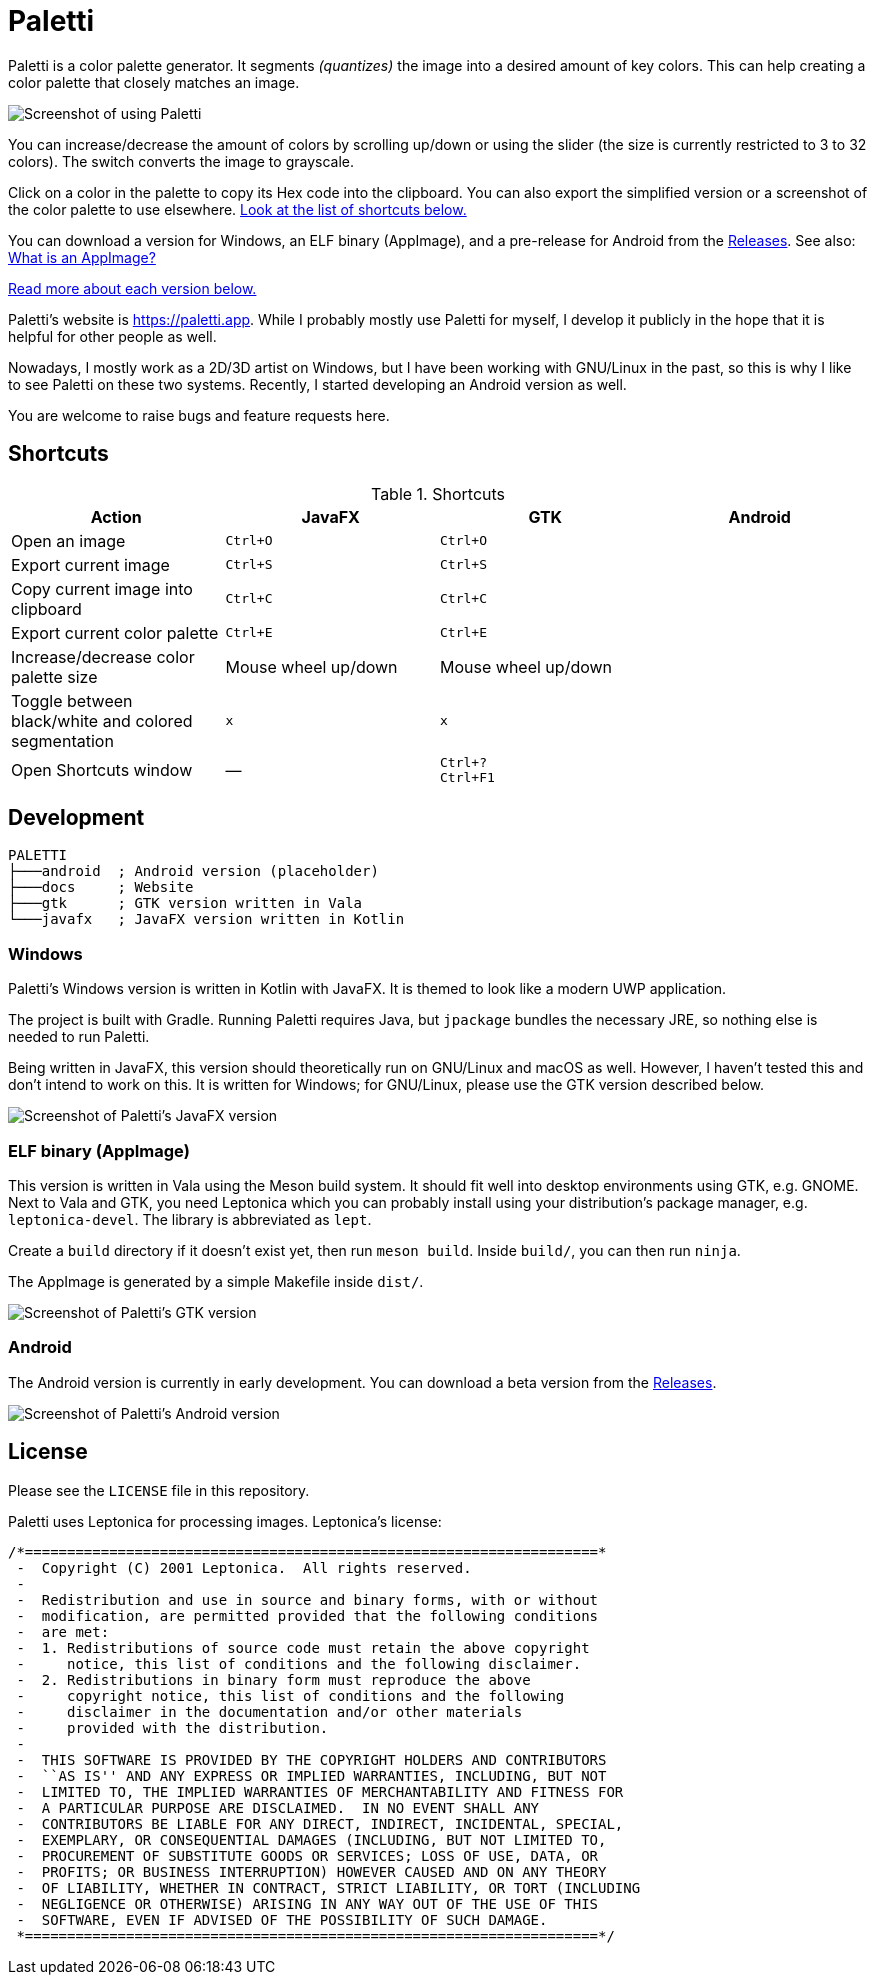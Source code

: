 = Paletti
:imagesdir: docs/images

Paletti is a color palette generator.
It segments _(quantizes)_ the image into a desired amount of key colors.
This can help creating a color palette that closely matches an image.

image::Paletti.gif[Screenshot of using Paletti]

You can increase/decrease the amount of colors by scrolling up/down or using the slider (the size is currently restricted to 3 to 32 colors).
The switch converts the image to grayscale.

Click on a color in the palette to copy its Hex code into the clipboard.
You can also export the simplified version or a screenshot of the color palette to use elsewhere.
<<Shortcuts,Look at the list of shortcuts below.>>

You can download a version for Windows, an ELF binary (AppImage), and a pre-release for Android from the https://github.com/Eroica/Paletti/releases[Releases].
See also: https://docs.appimage.org/user-guide/faq.html[What is an AppImage?]

<<Development,Read more about each version below.>>

Paletti's website is https://paletti.app.
While I probably mostly use Paletti for myself, I develop it publicly in the hope that it is helpful for other people as well.

Nowadays, I mostly work as a 2D/3D artist on Windows, but I have been working with GNU/Linux in the past, so this is why I like to see Paletti on these two systems. Recently, I started developing an Android version as well.

You are welcome to raise bugs and feature requests here.

== Shortcuts

.Shortcuts
|===
|Action |JavaFX |GTK |Android

|Open an image
|`Ctrl+O`
|`Ctrl+O`
|

|Export current image
|`Ctrl+S`
|`Ctrl+S`
|

|Copy current image into clipboard
|`Ctrl+C`
|`Ctrl+C`
|

|Export current color palette
|`Ctrl+E`
|`Ctrl+E`
|

|Increase/decrease color palette size
|Mouse wheel up/down
|Mouse wheel up/down
|

|Toggle between black/white and colored segmentation
|`x`
|`x`
|

|Open Shortcuts window
|—
|`Ctrl+?` +
`Ctrl+F1`
|
|===

== Development



....
PALETTI
├───android  ; Android version (placeholder)
├───docs     ; Website
├───gtk      ; GTK version written in Vala
└───javafx   ; JavaFX version written in Kotlin
....

=== Windows

Paletti's Windows version is written in Kotlin with JavaFX.
It is themed to look like a modern UWP application.

The project is built with Gradle.
Running Paletti requires Java, but `jpackage` bundles the necessary JRE, so nothing else is needed to run Paletti.

Being written in JavaFX, this version should theoretically run on GNU/Linux and macOS as well.
However, I haven't tested this and don't intend to work on this.
It is written for Windows; for GNU/Linux, please use the GTK version described below.

image::PalettiWindows-2.0.png[Screenshot of Paletti's JavaFX version]

=== ELF binary (AppImage)

This version is written in Vala using the Meson build system.
It should fit well into desktop environments using GTK, e.g. GNOME.
Next to Vala and GTK, you need Leptonica which you can probably install using your distribution's package manager, e.g. `leptonica-devel`.
The library is abbreviated as `lept`.

Create a `build` directory if it doesn't exist yet, then run `meson build`.
Inside `build/`, you can then run `ninja`.

The AppImage is generated by a simple Makefile inside `dist/`.

image::Paletti-2.0.png[Screenshot of Paletti's GTK version]

=== Android

The Android version is currently in early development.
You can download a beta version from the https://github.com/Eroica/Paletti/releases[Releases].

image::PalettiAndroid-beta.png[Screenshot of Paletti's Android version]

== License

Please see the `LICENSE` file in this repository.

Paletti uses Leptonica for processing images.
Leptonica's license:

....
/*====================================================================*
 -  Copyright (C) 2001 Leptonica.  All rights reserved.
 -
 -  Redistribution and use in source and binary forms, with or without
 -  modification, are permitted provided that the following conditions
 -  are met:
 -  1. Redistributions of source code must retain the above copyright
 -     notice, this list of conditions and the following disclaimer.
 -  2. Redistributions in binary form must reproduce the above
 -     copyright notice, this list of conditions and the following
 -     disclaimer in the documentation and/or other materials
 -     provided with the distribution.
 -
 -  THIS SOFTWARE IS PROVIDED BY THE COPYRIGHT HOLDERS AND CONTRIBUTORS
 -  ``AS IS'' AND ANY EXPRESS OR IMPLIED WARRANTIES, INCLUDING, BUT NOT
 -  LIMITED TO, THE IMPLIED WARRANTIES OF MERCHANTABILITY AND FITNESS FOR
 -  A PARTICULAR PURPOSE ARE DISCLAIMED.  IN NO EVENT SHALL ANY
 -  CONTRIBUTORS BE LIABLE FOR ANY DIRECT, INDIRECT, INCIDENTAL, SPECIAL,
 -  EXEMPLARY, OR CONSEQUENTIAL DAMAGES (INCLUDING, BUT NOT LIMITED TO,
 -  PROCUREMENT OF SUBSTITUTE GOODS OR SERVICES; LOSS OF USE, DATA, OR
 -  PROFITS; OR BUSINESS INTERRUPTION) HOWEVER CAUSED AND ON ANY THEORY
 -  OF LIABILITY, WHETHER IN CONTRACT, STRICT LIABILITY, OR TORT (INCLUDING
 -  NEGLIGENCE OR OTHERWISE) ARISING IN ANY WAY OUT OF THE USE OF THIS
 -  SOFTWARE, EVEN IF ADVISED OF THE POSSIBILITY OF SUCH DAMAGE.
 *====================================================================*/
....
